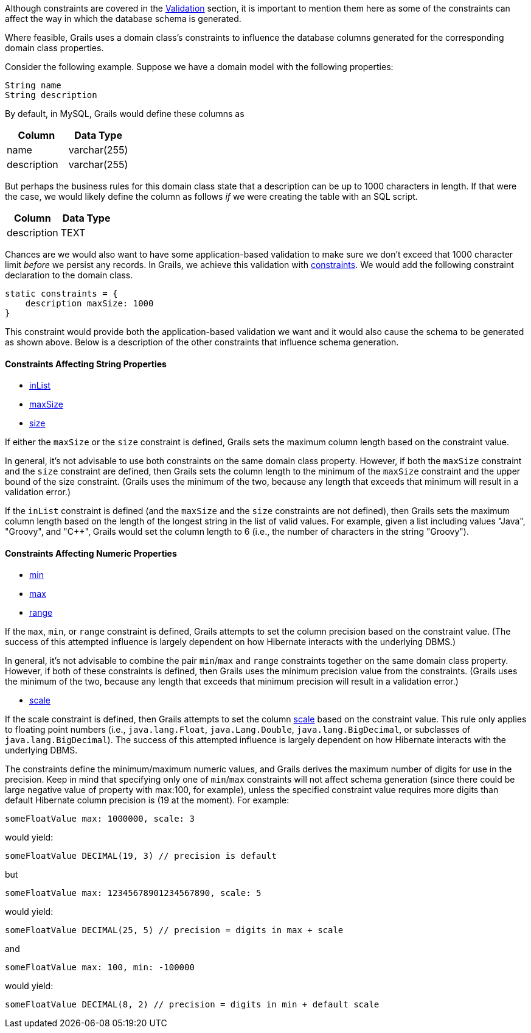 Although constraints are covered in the <<constraints,Validation>> section, it is important to mention them here as some of the constraints can affect the way in which the database schema is generated.

Where feasible, Grails uses a domain class's constraints to influence the database columns generated for the corresponding domain class properties.

Consider the following example.  Suppose we have a domain model with the following properties:

[source,groovy]
----
String name
String description
----

By default, in MySQL, Grails would define these columns as

[format="csv", options="header"]
|===

Column,Data Type
name,varchar(255)
description,varchar(255)
|===

But perhaps the business rules for this domain class state that a description can be up to 1000 characters in length.  If that were the case, we would likely define the column as follows _if_ we were creating the table with an SQL script.

[format="csv", options="header"]
|===

Column,Data Type
description,TEXT
|===

Chances are we would also want to have some application-based validation to make sure we don't exceed that 1000 character limit _before_ we persist any records.  In Grails, we achieve this validation with <<constraints,constraints>>.  We would add the following constraint declaration to the domain class.

[source,groovy]
----
static constraints = {
    description maxSize: 1000
}
----

This constraint would provide both the application-based validation we want and it would also cause the schema to be generated as shown above.  Below is a description of the other constraints that influence schema generation.


==== Constraints Affecting String Properties


* <<ref-constraints-inList,inList>>
* <<ref-constraints-maxSize,maxSize>>
* <<ref-constraints-size,size>>

If either the `maxSize` or the `size` constraint is defined, Grails sets the maximum column length based on the constraint value.

In general, it's not advisable to use both constraints on the same domain class property.  However, if both the `maxSize` constraint and the `size` constraint are defined, then Grails sets the column length to the minimum of the `maxSize` constraint and the upper bound of the size constraint.  (Grails uses the minimum of the two, because any length that exceeds that minimum will result in a validation error.)

If the `inList` constraint is defined (and the `maxSize` and the `size` constraints are not defined), then Grails sets the maximum column length based on the length of the longest string in the list of valid values.  For example, given a list including values "Java", "Groovy", and "C++", Grails would set the column length to 6 (i.e., the number of characters in the string "Groovy").


==== Constraints Affecting Numeric Properties


* <<ref-constraints-min,min>>
* <<ref-constraints-max,max>>
* <<ref-constraints-range,range>>

If the `max`, `min`, or `range` constraint is defined, Grails attempts to set the column precision based on the constraint value.  (The success of this attempted influence is largely dependent on how Hibernate interacts with the underlying DBMS.)

In general, it's not advisable to combine the pair `min`/`max` and `range` constraints together on the same domain class property.  However, if both of these constraints is defined, then Grails uses the minimum precision value from the constraints.  (Grails uses the minimum of the two, because any length that exceeds that minimum precision will result in a validation error.)

* <<ref-constraints-scale,scale>>

If the scale constraint is defined, then Grails attempts to set the column <<ref-constraints-scale,scale>> based on the constraint value.  This rule only applies to floating point numbers (i.e., `java.lang.Float`, `java.Lang.Double`, `java.lang.BigDecimal`, or subclasses of `java.lang.BigDecimal`). The success of this attempted influence is largely dependent on how Hibernate interacts with the underlying DBMS.

The constraints define the minimum/maximum numeric values, and Grails derives the maximum number of digits for use in the precision. Keep in mind that specifying only one of `min`/`max` constraints will not affect schema generation (since there could be large negative value of property with max:100, for example), unless the specified constraint value requires more digits than default Hibernate column precision is (19 at the moment). For example:

[source,groovy]
----
someFloatValue max: 1000000, scale: 3
----

would yield:

[source,groovy]
----
someFloatValue DECIMAL(19, 3) // precision is default
----

but

[source,groovy]
----
someFloatValue max: 12345678901234567890, scale: 5
----

would yield:
[source,groovy]
----
someFloatValue DECIMAL(25, 5) // precision = digits in max + scale
----

and

[source,groovy]
----
someFloatValue max: 100, min: -100000
----

would yield:

[source,groovy]
----
someFloatValue DECIMAL(8, 2) // precision = digits in min + default scale
----
